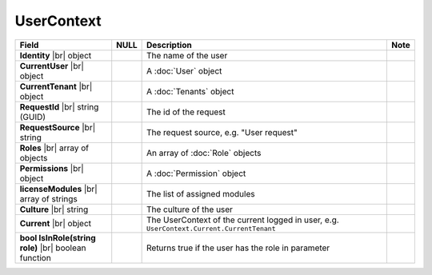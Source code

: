 
==============
UserContext
==============

.. list-table::
   :header-rows: 1
   :widths: 25 5 65 5

   *  -  Field
      -  NULL
      -  Description
      -  Note
   *  -  **Identity** |br|
         object
      -
      -  The name of the user
      -
   *  -  **CurrentUser** |br|
         object
      -
      -  A :doc:`User` object
      -
   *  -  **CurrentTenant** |br|
         object
      -
      -  A :doc:`Tenants` object
      -
   *  -  **RequestId** |br|
         string (GUID)
      -
      -  The id of the request
      -
   *  -  **RequestSource** |br|
         string
      -
      -  The request source, e.g. "User request"
      -
   *  -  **Roles** |br|
         array of objects
      -
      -  An array of :doc:`Role` objects
      -
   *  -  **Permissions** |br|
         object
      -
      -  A :doc:`Permission` object
      -
   *  -  **licenseModules** |br|
         array of strings
      -
      -  The list of assigned modules
      -
   *  -  **Culture** |br|
         string
      -
      -  The culture of the user
      -
   *  -  **Current** |br|
         object
      -
      -  The UserContext of the current logged in user, e.g. ``UserContext.Current.CurrentTenant``
      -
   *  -  **bool IsInRole(string role)** |br|
         boolean function
      -
      -  Returns true if the user has the role in parameter
      -
